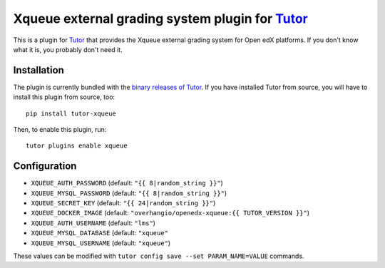 Xqueue external grading system plugin for `Tutor <https://docs.tutor.overhang.io>`_
===================================================================================

This is a plugin for `Tutor <https://docs.tutor.overhang.io>`_ that provides the Xqueue external grading system for Open edX platforms. If you don't know what it is, you probably don't need it.

Installation
------------

The plugin is currently bundled with the `binary releases of Tutor <https://github.com/overhangio/tutor/releases>`_. If you have installed Tutor from source, you will have to install this plugin from source, too::
  
    pip install tutor-xqueue

Then, to enable this plugin, run::
  
    tutor plugins enable xqueue

Configuration
-------------

- ``XQUEUE_AUTH_PASSWORD`` (default: ``"{{ 8|random_string }}"``)
- ``XQUEUE_MYSQL_PASSWORD`` (default: ``"{{ 8|random_string }}"``)
- ``XQUEUE_SECRET_KEY`` (default: ``"{{ 24|random_string }}"``)
- ``XQUEUE_DOCKER_IMAGE`` (default: ``"overhangio/openedx-xqueue:{{ TUTOR_VERSION }}"``)
- ``XQUEUE_AUTH_USERNAME`` (default: ``"lms"``)
- ``XQUEUE_MYSQL_DATABASE`` (default: ``"xqueue"``
- ``XQUEUE_MYSQL_USERNAME`` (default: ``"xqueue"``)

These values can be modified with ``tutor config save --set PARAM_NAME=VALUE`` commands.
